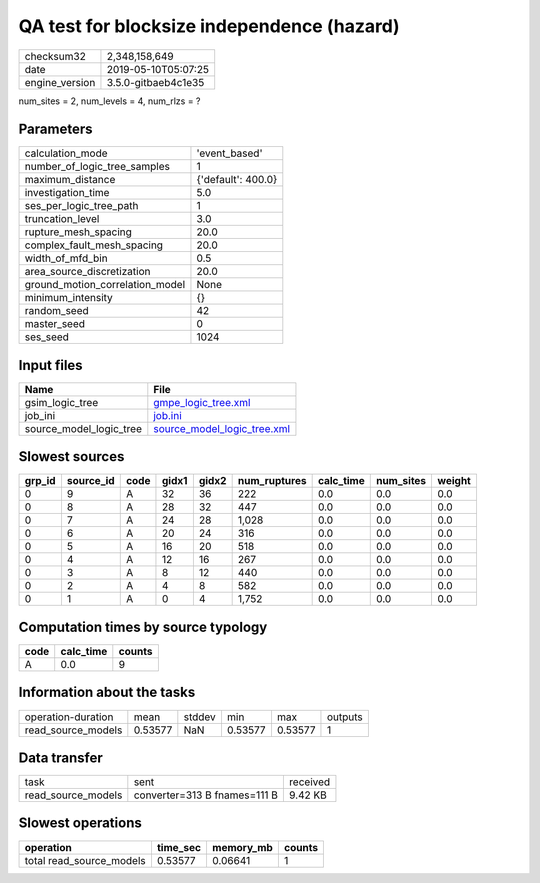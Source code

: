 QA test for blocksize independence (hazard)
===========================================

============== ===================
checksum32     2,348,158,649      
date           2019-05-10T05:07:25
engine_version 3.5.0-gitbaeb4c1e35
============== ===================

num_sites = 2, num_levels = 4, num_rlzs = ?

Parameters
----------
=============================== ==================
calculation_mode                'event_based'     
number_of_logic_tree_samples    1                 
maximum_distance                {'default': 400.0}
investigation_time              5.0               
ses_per_logic_tree_path         1                 
truncation_level                3.0               
rupture_mesh_spacing            20.0              
complex_fault_mesh_spacing      20.0              
width_of_mfd_bin                0.5               
area_source_discretization      20.0              
ground_motion_correlation_model None              
minimum_intensity               {}                
random_seed                     42                
master_seed                     0                 
ses_seed                        1024              
=============================== ==================

Input files
-----------
======================= ============================================================
Name                    File                                                        
======================= ============================================================
gsim_logic_tree         `gmpe_logic_tree.xml <gmpe_logic_tree.xml>`_                
job_ini                 `job.ini <job.ini>`_                                        
source_model_logic_tree `source_model_logic_tree.xml <source_model_logic_tree.xml>`_
======================= ============================================================

Slowest sources
---------------
====== ========= ==== ===== ===== ============ ========= ========= ======
grp_id source_id code gidx1 gidx2 num_ruptures calc_time num_sites weight
====== ========= ==== ===== ===== ============ ========= ========= ======
0      9         A    32    36    222          0.0       0.0       0.0   
0      8         A    28    32    447          0.0       0.0       0.0   
0      7         A    24    28    1,028        0.0       0.0       0.0   
0      6         A    20    24    316          0.0       0.0       0.0   
0      5         A    16    20    518          0.0       0.0       0.0   
0      4         A    12    16    267          0.0       0.0       0.0   
0      3         A    8     12    440          0.0       0.0       0.0   
0      2         A    4     8     582          0.0       0.0       0.0   
0      1         A    0     4     1,752        0.0       0.0       0.0   
====== ========= ==== ===== ===== ============ ========= ========= ======

Computation times by source typology
------------------------------------
==== ========= ======
code calc_time counts
==== ========= ======
A    0.0       9     
==== ========= ======

Information about the tasks
---------------------------
================== ======= ====== ======= ======= =======
operation-duration mean    stddev min     max     outputs
read_source_models 0.53577 NaN    0.53577 0.53577 1      
================== ======= ====== ======= ======= =======

Data transfer
-------------
================== ============================ ========
task               sent                         received
read_source_models converter=313 B fnames=111 B 9.42 KB 
================== ============================ ========

Slowest operations
------------------
======================== ======== ========= ======
operation                time_sec memory_mb counts
======================== ======== ========= ======
total read_source_models 0.53577  0.06641   1     
======================== ======== ========= ======